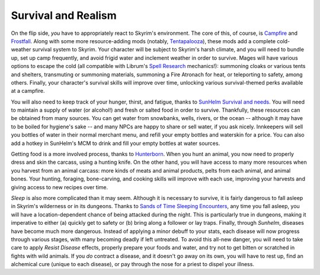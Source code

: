 Survival and Realism
--------------------

On the flip side, *you* have to appropriately react to Skyrim's environment. The core of this, of course, is `Campfire <https://www.nexusmods.com/skyrimspecialedition/mods/667>`_ and `Frostfall <https://www.nexusmods.com/skyrimspecialedition/mods/671>`_. Along with some more resource-adding mods (notably, `Tentapalooza <https://www.nexusmods.com/skyrimspecialedition/mods/652>`_\ ), these mods add a complete cold-weather survival system to Skyrim. Your character will be subject to Skyrim's harsh climate, and you will need to bundle up, set up camp frequently, and avoid frigid water and inclement weather in order to survive. Mages will have various options to escape the cold (all compatible with Librum's `Spell Research <https://www.nexusmods.com/skyrimspecialedition/mods/20983>`_ mechanics!): summoning cloaks or various tents and shelters, transmuting or summoning materials, summoning a Fire Atronach for heat, or teleporting to safety, among others. Finally, your character's survival skills will improve over time, unlocking various survival-themed perks available at a campfire.


.. image:: https://raw.githubusercontent.com/apoapse1/Librum-for-Skyrim-VR/main/Resources/Campfire.jpg?raw=true
   :target: https://raw.githubusercontent.com/apoapse1/Librum-for-Skyrim-VR/main/Resources/Campfire.jpg?raw=true
   :alt: Alt text


You will also need to keep track of your hunger, thirst, and fatigue, thanks to `SunHelm Survival and needs <https://www.nexusmods.com/skyrimspecialedition/mods/39414>`_. You will need to maintain a supply of water (or alcohol!) and fresh or salted food in order to survive. Thankfully, these resources can be obtained from many sources. You can get water from snowbanks, wells, rivers, or the ocean -- although it may have to be boiled for hygiene's sake -- and many NPCs are happy to share or sell water, if you ask nicely. Innkeepers will sell you bottles of water in their normal merchant menu, and refill your empty bottles and waterskin for a price. You can also add a hotkey in SunHelm's MCM to drink and fill your empty bottles at water sources.

Getting food is a more involved process, thanks to `Hunterborn <https://www.nexusmods.com/skyrimspecialedition/mods/7900>`_. When you hunt an animal, you now need to properly dress and skin the carcass, using a hunting knife. On the other hand, you will have access to many more resources when you harvest from an animal carcass: more kinds of meats and animal products, pelts from each animal, and animal bones. Your hunting, foraging, bone-carving, and cooking skills will improve with each use, improving your harvests and giving access to new recipes over time.

*Sleep* is also more complicated than it may seem. Although it is necessary to survive, it is fairly dangerous to fall asleep in Skyrim's wilderness or in its dungeons. Thanks to `Sands of Time Sleeping Encounters <https://www.nexusmods.com/skyrimspecialedition/mods/8257>`_\ , any time you fall asleep, you will have a location-dependent chance of being attacked during the night. This is particularly true in dungeons, making it imperative to either (a) quickly get to safety or (b) bring along a follower or lay traps.
Finally, through *Sunhelm*\ , diseases have become much more dangerous. Instead of applying a minor debuff to your stats, each disease will now progress through various stages, with many becoming deadly if left untreated. To avoid this all-new danger, you will need to take care to apply *Resist Disease* effects, properly prepare your foods and water, and try not to get bitten or scratched in fights with wild animals. If you *do* contract a disease, and it doesn't go away on its own, you will have to rest up, find an alchemical cure (unique to each disease), or pay through the nose for a priest to dispel your illness.

